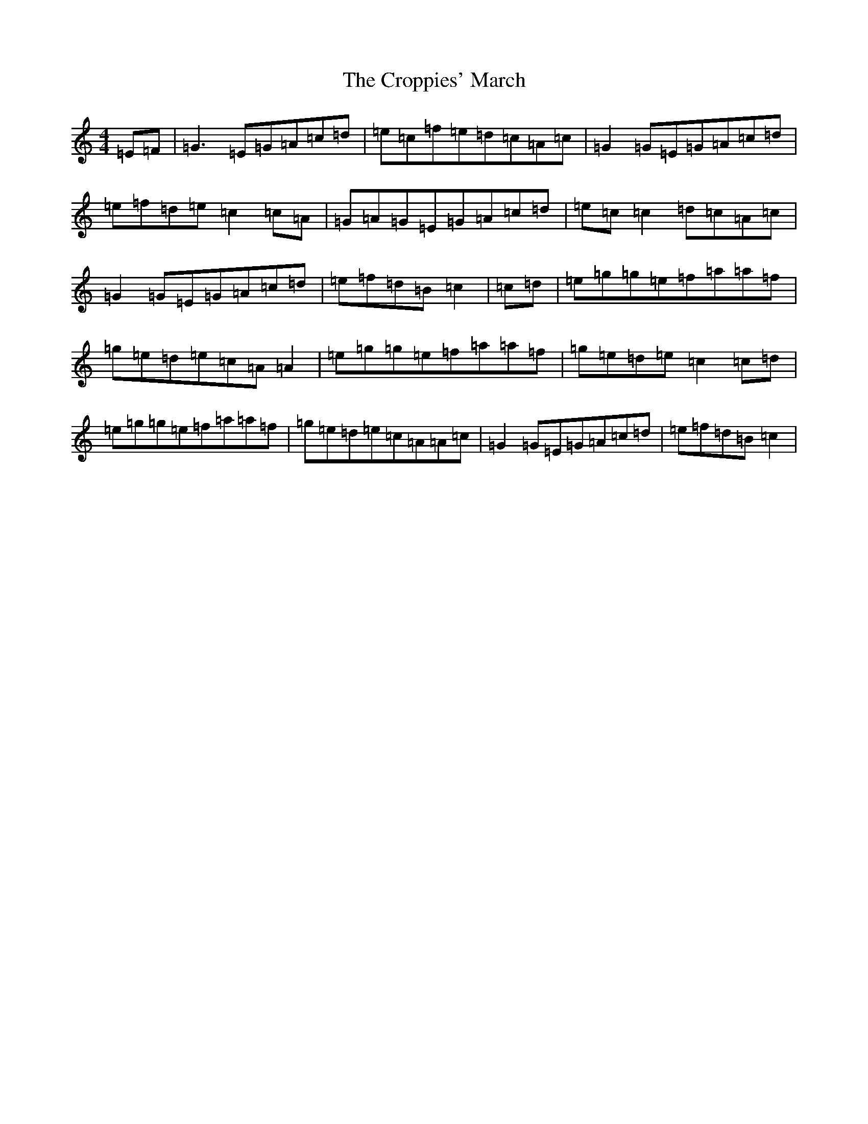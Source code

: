 X: 4433
T: Croppies' March, The
S: https://thesession.org/tunes/4774#setting22598
R: polka
M:4/4
L:1/8
K: C Major
=E=F|=G3=E=G=A=c=d|=e=c=f=e=d=c=A=c|=G2=G=E=G=A=c=d|=e=f=d=e=c2=c=A|=G=A=G=E=G=A=c=d|=e=c=c2=d=c=A=c|=G2=G=E=G=A=c=d|=e=f=d=B=c2|=c=d|=e=g=g=e=f=a=a=f|=g=e=d=e=c=A=A2|=e=g=g=e=f=a=a=f|=g=e=d=e=c2=c=d|=e=g=g=e=f=a=a=f|=g=e=d=e=c=A=A=c|=G2=G=E=G=A=c=d|=e=f=d=B=c2|
